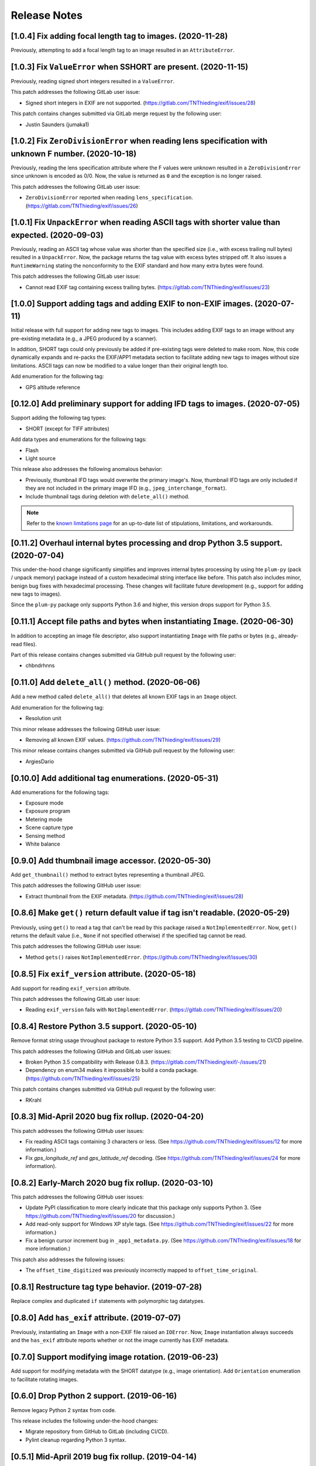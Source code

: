 #############
Release Notes
#############

***********************************************************
[1.0.4] Fix adding focal length tag to images. (2020-11-28)
***********************************************************

Previously, attempting to add a focal length tag to an image resulted in an ``AttributeError``.


****************************************************************
[1.0.3] Fix ``ValueError`` when SSHORT are present. (2020-11-15)
****************************************************************

Previously, reading signed short integers resulted in a ``ValueError``.

This patch addresses the following GitLab user issue:

* Signed short integers in EXIF are not supported. (https://gitlab.com/TNThieding/exif/issues/28)

This patch contains changes submitted via GitLab merge request by the following user:

* Justin Saunders (jumaka1)


*****************************************************************************************************
[1.0.2] Fix ``ZeroDivisionError`` when reading lens specification with unknown F number. (2020-10-18)
*****************************************************************************************************

Previously, reading the lens specification attribute where the F values were
unknown resulted in a ``ZeroDivisionError`` since unknown is encoded as 0/0.
Now, the value is returned as ``0`` and the exception is no longer raised.

This patch addresses the following GitLab user issue:

* ``ZeroDivisionError`` reported when reading ``lens_specification``. (https://gitlab.com/TNThieding/exif/issues/26)


**************************************************************************************************
[1.0.1] Fix ``UnpackError`` when reading ASCII tags with shorter value than expected. (2020-09-03)
**************************************************************************************************

Previously, reading an ASCII tag whose value was shorter than the specified size
(i.e., with excess trailing null bytes) resulted in a ``UnpackError``. Now, the
package returns the tag value with excess bytes stripped off. It also issues a
``RuntimeWarning`` stating the nonconformity to the EXIF standard and how many
extra bytes were found.

This patch addresses the following GitLab user issue:

* Cannot read EXIF tag containing excess trailing bytes. (https://gitlab.com/TNThieding/exif/issues/23)


****************************************************************************
[1.0.0] Support adding tags and adding EXIF to non-EXIF images. (2020-07-11)
****************************************************************************

Initial release with full support for adding new tags to images. This includes
adding EXIF tags to an image without any pre-existing metadata (e.g., a JPEG
produced by a scanner).

In addition, SHORT tags could only previously be added if pre-existing tags
were deleted to make room. Now, this code dynamically expands and re-packs
the EXIF/APP1 metadata section to facilitate adding new tags to images without
size limitations. ASCII tags can now be modified to a value longer than their
original length too.

Add enumeration for the following tag:

* GPS altitude reference

****************************************************************************
[0.12.0] Add preliminary support for adding IFD tags to images. (2020-07-05)
****************************************************************************

Support adding the following tag types:

* SHORT (except for TIFF attributes)

Add data types and enumerations for the following tags:

* Flash
* Light source

This release also addresses the following anomalous behavior:

* Previously, thumbnail IFD tags would overwrite the primary image's. Now,
  thumbnail IFD tags are only included if they are not included in the primary
  image IFD (e.g., ``jpeg_interchange_format``).
* Include thumbnail tags during deletion with ``delete_all()`` method.

.. note:: Refer to the `known limitations page <known_limitations.html>`_ for
          an up-to-date list of stipulations, limitations, and workarounds.

*************************************************************************************
[0.11.2] Overhaul internal bytes processing and drop Python 3.5 support. (2020-07-04)
*************************************************************************************

This under-the-hood change significantly simplifies and improves internal bytes
processing by using hte ``plum-py`` (pack / unpack memory) package instead of
a custom hexadecimal string interface like before. This patch also includes
minor, benign bug fixes with hexadecimal processing. These changes will
facilitate future development (e.g., support for adding new tags to images).

Since the ``plum-py`` package only supports Python 3.6 and higher, this version
drops support for Python 3.5.

*******************************************************************************
[0.11.1] Accept file paths and bytes when instantiating ``Image``. (2020-06-30)
*******************************************************************************

In addition to accepting an image file descriptor, also support instantiating ``Image``
with file paths or bytes (e.g., already-read files).

Part of this release contains changes submitted via GitHub pull request by the following user:

* chbndrhnns

**************************************************
[0.11.0] Add ``delete_all()`` method. (2020-06-06)
**************************************************

Add a new method called ``delete_all()`` that deletes all known EXIF tags in an
``Image`` object.

Add enumeration for the following tag:

* Resolution unit

This minor release addresses the following GitHub user issue:

* Removing all known EXIF values. (https://github.com/TNThieding/exif/issues/29)

This minor release contains changes submitted via GitHub pull request by the following user:

* ArgiesDario

******************************************************
[0.10.0] Add additional tag enumerations. (2020-05-31)
******************************************************

Add enumerations for the following tags:

* Exposure mode
* Exposure program
* Metering mode
* Scene capture type
* Sensing method
* White balance

**************************************************
[0.9.0] Add thumbnail image accessor. (2020-05-30)
**************************************************

Add ``get_thumbnail()`` method to extract bytes representing a thumbnail JPEG.

This patch addresses the following GitHub user issue:

* Extract thumbnail from the EXIF metadata. (https://github.com/TNThieding/exif/issues/28)

*******************************************************************************
[0.8.6] Make ``get()`` return default value if tag isn't readable. (2020-05-29)
*******************************************************************************

Previously, using ``get()`` to read a tag that can't be read by this package
raised a ``NotImplementedError``. Now, ``get()`` returns the default value (i.e.,
``None`` if not specified otherwise) if the specified tag cannot be read.

This patch addresses the following GitHub user issue:

* Method ``gets()`` raises ``NotImplementedError``. (https://github.com/TNThieding/exif/issues/30)

****************************************************
[0.8.5] Fix ``exif_version`` attribute. (2020-05-18)
****************************************************

Add support for reading ``exif_version`` attribute.

This patch addresses the following GitLab user issue:

* Reading ``exif_version`` fails with ``NotImplementedError``. (https://gitlab.com/TNThieding/exif/issues/20)

************************************************
[0.8.4] Restore Python 3.5 support. (2020-05-10)
************************************************

Remove format string usage throughout package to restore Python 3.5 support. Add Python 3.5 testing to CI/CD pipeline.

This patch addresses the following GitHub and GitLab user issues:

* Broken Python 3.5 compatibility with Release 0.8.3. (https://gitlab.com/TNThieding/exif/-/issues/21)
* Dependency on enum34 makes it impossible to build a conda package. (https://github.com/TNThieding/exif/issues/25)

This patch contains changes submitted via GitHub pull request by the following user:

* RKrahl

***************************************************
[0.8.3] Mid-April 2020 bug fix rollup. (2020-04-20)
***************************************************

This patch addresses the following GitHub user issues:

- Fix reading ASCII tags containing 3 characters or less. (See https://github.com/TNThieding/exif/issues/12
  for more information.)
- Fix `gps_longitude_ref` and `gps_latitude_ref` decoding. (See https://github.com/TNThieding/exif/issues/24
  for more information).

*****************************************************
[0.8.2] Early-March 2020 bug fix rollup. (2020-03-10)
*****************************************************

This patch addresses the following GitHub user issues:

- Update PyPI classification to more clearly indicate that this package only supports Python 3.
  (See https://github.com/TNThieding/exif/issues/20 for discussion.)
- Add read-only support for Windows XP style tags. (See https://github.com/TNThieding/exif/issues/22
  for more information.)
- Fix a benign cursor increment bug in ``_app1_metadata.py``. (See
  https://github.com/TNThieding/exif/issues/18 for more information.)

This patch also addresses the following issues:

- The ``offset_time_digitized`` was previously incorrectly mapped to ``offset_time_original``.

***************************************************
[0.8.1] Restructure tag type behavior. (2019-07-28)
***************************************************

Replace complex and duplicated ``if`` statements with polymorphic tag datatypes.

************************************************
[0.8.0] Add ``has_exif`` attribute. (2019-07-07)
************************************************

Previously, instantiating an ``Image`` with a non-EXIF file raised an ``IOError``. Now, ``Image``
instantiation always succeeds and the ``has_exif`` attribute reports whether or not the image
currently has EXIF metadata.

******************************************************
[0.7.0] Support modifying image rotation. (2019-06-23)
******************************************************

Add support for modifying metadata with the SHORT datatype (e.g., image orientation). Add
``Orientation`` enumeration to facilitate rotating images.

*******************************************
[0.6.0] Drop Python 2 support. (2019-06-16)
*******************************************

Remove legacy Python 2 syntax from code.

This release includes the following under-the-hood changes:

- Migrate repository from GitHub to GitLab (including CI/CD).
- Pylint cleanup regarding Python 3 syntax.

***************************************************
[0.5.1] Mid-April 2019 bug fix rollup. (2019-04-14)
***************************************************

This patch addresses the following GitHub user issues:

- Previously, instantiating ``Image`` with an image file without a valid APP1 segment caused an
  infinite loop if the APP1 segment marker was found in the hexadecimal of the image itself. Now,
  the package raises an ``IOError`` indicating that the file isn't properly EXIF-encoded. (See
  https://github.com/TNThieding/exif/issues/14 for more information.)
- Previously, accessing an image's ``user_comment`` attribute raised an exception stating the
  datatype was unknown. Now, the package parses the ``user_comment`` attribute's special data
  structure as described in the EXIF specification so that users can access its value. (See
  https://github.com/TNThieding/exif/issues/15 for more information.)

***************************************************
[0.5.0] Add index/item access support. (2019-04-13)
***************************************************

Support indexed get, set, and delete access of EXIF tags. Also, offer ``set()`` and ``delete()`` methods.

This release includes the following under-the-hood changes:

- Add minimum Pylint score check to tox configuration.
- Update usage page to describe workflow and different access paradigms.

See https://github.com/TNThieding/exif/issues/13 for more information.

******************************************
[0.4.0] Add ``get()`` method. (2019-03-16)
******************************************

Previously, this package did not offer a mechanism to return a default value when attempting to access a missing tag,
causing users to rely heavily on try-except statements. Now, the ``Image`` class offers a ``get()`` method. This method
accepts a ``default=None`` keyword argument specifying the return value if the target attribute does not exist.

See https://github.com/TNThieding/exif/issues/7 for more information.

***********************************************
[0.3.1] Fix little endian support. (2018-02-10)
***********************************************

Previously, this package did not fully support little endian EXIF metadata in images, raising ``ValueError`` exceptions.
Now, reading EXIF hexadecimal strings and values takes endianness into account.

This release includes the following under-the-hood changes:

- Move tag reading and modification functions into the IFD tag class.
- Add enumerations for color space, sharpness, and saturation as a proof-of-concept for leveraging enumerations. (More
  enumerations coming soon in a future release!)
- Improve test coverage.

See https://github.com/TNThieding/exif/issues/5 for more information.

************************************************
[0.3.0] Add attribute list support. (2018-12-26)
************************************************

Implement mechanism for listing EXIF tags in an image using ``dir()``.

This release includes the following under-the-hood changes:

- Modularize hexadecimal string interface into an internal class.
- More robust test coverage and verification of hexadecimal data.

********************************************
[0.2.0] Add tag delete support. (2018-12-25)
********************************************

Add EXIF tag deletion support via Python delete attribute notation.

*******************************************
[0.1.0] Initial alpha release. (2018-12-23)
*******************************************

Release initial alpha version of ``exif`` package with the following features:

- Support for reading EXIF tags via Python get attribute notation.
- Support for modifying existing EXIF tags via Python set attribute notation.
